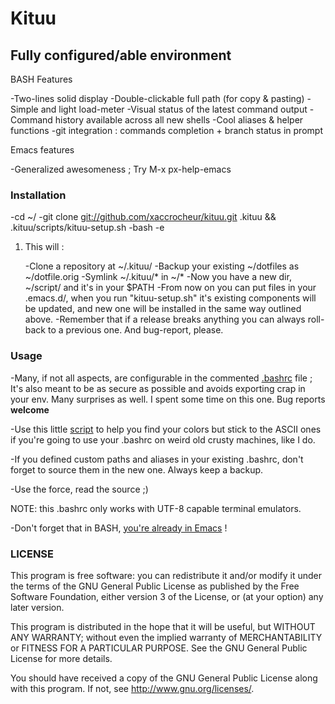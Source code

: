 * Kituu

**  Fully configured/able environment

**** BASH Features
    -Two-lines solid display
    -Double-clickable full path (for copy & pasting)
    -Simple and light load-meter
    -Visual status of the latest command output
    -Command history available across all new shells
    -Cool aliases & helper functions
    -git integration : commands completion + branch status in prompt

**** Emacs features
    -Generalized awesomeness ; Try M-x px-help-emacs

*** Installation
    -cd ~/
    -git clone git://github.com/xaccrocheur/kituu.git .kituu && .kituu/scripts/kituu-setup.sh
    -bash
    -e

***** This will :
    -Clone a repository at ~/.kituu/
    -Backup your existing ~/dotfiles as ~/dotfile.orig
    -Symlink ~/.kituu/* in ~/*
    -Now you have a new dir, ~/script/ and it's in your $PATH
    -From now on you can put files in your .emacs.d/, when you run "kituu-setup.sh" it's existing components will be updated, and new one will be installed in the same way outlined above.
    -Remember that if a release breaks anything you can always roll-back to a previous one. And bug-report, please.

*** Usage
    -Many, if not all aspects, are configurable in the commented [[https://github.com/xaccrocheur/kituu/blob/master/.bashrc][.bashrc]] file ; It's also meant to be as secure as possible and avoids exporting crap in your env. Many surprises as well. I spent some time on this one. Bug reports *welcome*

    -Use this little [[file:scripts/list-shell-colours.sh][script]] to help you find your colors but stick to the ASCII ones if you're going to use your .bashrc on weird old crusty machines, like I do.

    -If you defined custom paths and aliases in your existing .bashrc, don't forget to source them in the new one. Always keep a backup.

    -Use the force, read the source ;)

    NOTE: this .bashrc only works with UTF-8 capable terminal emulators.

    -Don't forget that in BASH, [[http://www.catonmat.net/blog/bash-emacs-editing-mode-cheat-sheet/][you're already in Emacs]] !

*** LICENSE
    This program is free software: you can redistribute it and/or modify
    it under the terms of the GNU General Public License as published by
    the Free Software Foundation, either version 3 of the License, or
    (at your option) any later version.

    This program is distributed in the hope that it will be useful,
    but WITHOUT ANY WARRANTY; without even the implied warranty of
    MERCHANTABILITY or FITNESS FOR A PARTICULAR PURPOSE.  See the
    GNU General Public License for more details.

    You should have received a copy of the GNU General Public License
    along with this program.  If not, see <http://www.gnu.org/licenses/>.
